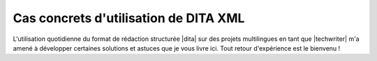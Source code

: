 .. Copyright 2011-2015 Olivier Carrère
.. Cette œuvre est mise à disposition selon les termes de la licence Creative
.. Commons Attribution - Pas d'utilisation commerciale - Partage dans les mêmes
.. conditions 4.0 international.

.. code review: no code

.. _cas-concrets-utilisation-de-dita-xml:

Cas concrets d'utilisation de DITA XML
======================================

L'utilisation quotidienne du format de rédaction structurée |dita| sur des
projets multilingues en tant que |techwriter| m'a amené à développer
certaines solutions et astuces que je vous livre ici. Tout retour d'expérience
est le bienvenu !

.. text review: yes

